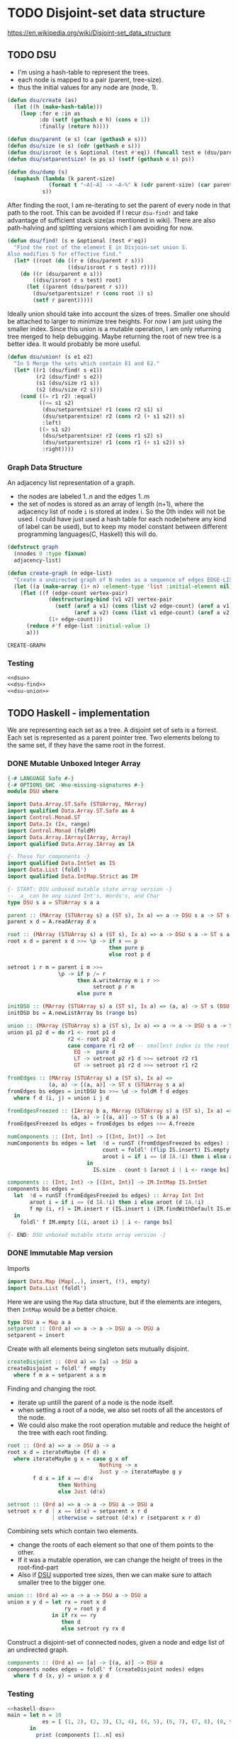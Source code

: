 * TODO Disjoint-set data structure
https://en.wikipedia.org/wiki/Disjoint-set_data_structure

** TODO DSU
- I'm using a hash-table to represent the trees.
- each node is mapped to a pair (parent, tree-size).
- thus the initial values for any node are (node, 1).
#+name: dsu
#+begin_src lisp
(defun dsu/create (as)
  (let ((h (make-hash-table)))
    (loop :for e :in as
          :do (setf (gethash e h) (cons e 1))
          :finally (return h))))

(defun dsu/parent (e s) (car (gethash e s)))
(defun dsu/size (e s) (cdr (gethash e s)))
(defun dsu/isroot (e s &optional (test #'eq)) (funcall test e (dsu/parent e s)))
(defun dsu/setparentsize! (e ps s) (setf (gethash e s) ps))

(defun dsu/dump (s)
  (maphash (lambda (k parent-size)
             (format t "~A[~A] -> ~A~%" k (cdr parent-size) (car parent-size)))
           s))
#+end_src

After finding the root, I am re-iterating to set the parent of every node in that path to the root. This can be avoided if I recur ~dsu-find!~ and take advantage of sufficient stack size(as mentioned in wiki). There are also path-halving and splitting versions which I am avoiding for now.
#+name: dsu-find
#+begin_src lisp
(defun dsu/find! (s e &optional (test #'eq))
  "Find the root of the element E in Disjoin-set union S.
Also modifies S for effective find."
  (let* ((root (do ((r e (dsu/parent r s)))
                   ((dsu/isroot r s test) r))))
    (do ((r (dsu/parent e s)))
        ((dsu/isroot r s test) root)
      (let ((parent (dsu/parent r s)))
        (dsu/setparentsize! r (cons root 1) s)
        (setf r parent)))))
#+end_src

Ideally union should take into account the sizes of trees. Smaller one should be attached to larger to minimize tree heights. For now I am just using the smaller index. Since this union is a mutable operation, I am only returning tree merged to help debugging. Maybe returning the root of new tree is a better idea. It would probably be more useful.
#+name: dsu-union
#+begin_src lisp
(defun dsu/union! (s e1 e2)
  "In S Merge the sets which contain E1 and E2."
  (let* ((r1 (dsu/find! s e1))
         (r2 (dsu/find! s e2))
         (s1 (dsu/size r1 s))
         (s2 (dsu/size r2 s)))
    (cond ((= r1 r2) :equal)
          ((<= s1 s2)
           (dsu/setparentsize! r1 (cons r2 s1) s)
           (dsu/setparentsize! r2 (cons r2 (+ s1 s2)) s)
           :left)
          ((> s1 s2)
           (dsu/setparentsize! r2 (cons r1 s2) s)
           (dsu/setparentsize! r1 (cons r1 (+ s1 s2)) s)
           :right))))
#+end_src

*** Graph Data Structure
An adjacency list representation of a graph.
- the nodes are labeled 1..n and the edges 1..m
- the set of nodes is stored as an array of length (n+1), where the adjacency list of node ~i~ is stored at index i. So the 0th index will not be used. I could have just used a hash table for each node(where any kind of label can be used), but to keep my model constant between different programming languages(C, Haskell) this will do.
#+name: graph
#+begin_src lisp
(defstruct graph
  (nnodes 0 :type fixnum)
  adjacency-list)

(defun create-graph (n edge-list)
  "Create a undirected graph of N nodes as a sequence of edges EDGE-LIST"
  (let ((a (make-array (1+ n) :element-type 'list :initial-element nil)))
    (flet ((f (edge-count vertex-pair)
             (destructuring-bind (v1 v2) vertex-pair
               (setf (aref a v1) (cons (list v2 edge-count) (aref a v1))
                     (aref a v2) (cons (list v1 edge-count) (aref a v2))))
             (1+ edge-count)))
      (reduce #'f edge-list :initial-value 1)
      a)))
#+end_src

#+RESULTS: graph
: CREATE-GRAPH

*** Testing
#+name: test-connectivity
#+begin_src lisp :noweb strip-export :tangle test-dsu.lisp
<<dsu>>
<<dsu-find>>
<<dsu-union>>
#+end_src


** TODO Haskell - implementation
We are representing each set as a tree. A disjoint set of sets is a forrest. Each set is represented as a parent pointer tree. Two elements belong to the same set, if they have the same root in the forrest.
*** DONE Mutable Unboxed Integer Array
#+begin_src haskell
{-# LANGUAGE Safe #-}
{-# OPTIONS_GHC -Wno-missing-signatures #-}
module DSU where

import Data.Array.ST.Safe (STUArray, MArray)
import qualified Data.Array.ST.Safe as A
import Control.Monad.ST
import Data.Ix (Ix, range)
import Control.Monad (foldM)
import Data.Array.IArray(IArray, Array)
import qualified Data.Array.IArray as IA

{- These for components -}
import qualified Data.IntSet as IS
import Data.List (foldl')
import qualified Data.IntMap.Strict as IM

{- START: DSU unboxed mutable state array version -}
-- _a_ can be any sized Int's, Words's, and Char
type DSU s a = STUArray s a a 

parent :: (MArray (STUArray s) a (ST s), Ix a) => a -> DSU s a -> ST s a
parent x d = A.readArray d x

root :: (MArray (STUArray s) a (ST s), Ix a) => a -> DSU s a -> ST s a
root x d = parent x d >>= \p -> if x == p
                                then pure p
                                else root p d

setroot i r m = parent i m >>=
                \p -> if p /= r
                      then A.writeArray m i r >>
                           setroot p r m
                      else pure m

initDSU :: (MArray (STUArray s) a (ST s), Ix a) => (a, a) -> ST s (DSU s a)
initDSU bs = A.newListArray bs (range bs)

union :: (MArray (STUArray s) a (ST s), Ix a) => a -> a -> DSU s a -> ST s (DSU s a)
union p1 p2 d = do r1 <- root p1 d
                   r2 <- root p2 d
                   case compare r1 r2 of -- smallest index is the root
                     EQ ->  pure d
                     LT -> setroot p2 r1 d >>= setroot r2 r1
                     GT -> setroot p1 r2 d >>= setroot r1 r2

fromEdges :: (MArray (STUArray s) a (ST s), Ix a) =>
             (a, a) -> [(a, a)] -> ST s (STUArray s a a)
fromEdges bs edges = initDSU bs >>= \d -> foldM f d edges
  where f d (i, j) = union i j d

fromEdgesFreezed :: (IArray b a, MArray (STUArray s) a (ST s), Ix a) =>
                    (a, a) -> [(a, a)] -> ST s (b a a)
fromEdgesFreezed bs edges = fromEdges bs edges >>= A.freeze

numComponents :: (Int, Int) -> [(Int, Int)] -> Int
numComponents bs edges = let  !d = runST (fromEdgesFreezed bs edges) :: Array Int Int
                              count = foldl' (flip IS.insert) IS.empty
                              aroot i = if i == (d IA.!i) then i else aroot (d IA.!i)
                         in
                           IS.size . count $ [aroot i | i <- range bs]

components :: (Int, Int) -> [(Int, Int)] -> IM.IntMap IS.IntSet
components bs edges =
  let  !d = runST (fromEdgesFreezed bs edges) :: Array Int Int
       aroot i = if i == (d IA.!i) then i else aroot (d IA.!i)
       f mp (i, r) = IM.insert r (IS.insert i (IM.findWithDefault IS.empty r mp)) mp
  in
    foldl' f IM.empty [(i, aroot i) | i <- range bs]

{- END: DSU unboxed mutable state array version -}

#+end_src

*** DONE Immutable Map version
:PROPERTIES:
:header-args: :noweb-ref haskell-dsu
:END:
Imports
#+begin_src haskell
import Data.Map (Map(..), insert, (!), empty)
import Data.List (foldl')
#+end_src

Here we are using the ~Map~ data structure, but if the elements are integers, then ~IntMap~ would be a better choice.
#+begin_src haskell
type DSU a = Map a a
setparent :: (Ord a) => a -> a -> DSU a -> DSU a
setparent = insert
#+end_src

Create with all elements being singleton sets mutually disjoint.
#+begin_src haskell
createDisjoint :: (Ord a) => [a] -> DSU a
createDisjoint = foldl' f empty
  where f m a = setparent a a m
#+end_src

Finding and changing the root.
- iterate up untill the parent of a node is the node itself.
- when setting a root of a node, we also set roots of all the ancestors of the node.
- We could also make the root operation mutable and reduce the height of the tree with each root finding.
#+begin_src haskell
root :: (Ord a) => a -> DSU a -> a
root x d = iterateMaybe (f d) x
  where iterateMaybe g x = case g x of
                             Nothing -> x
                             Just y -> iterateMaybe g y
        f d x = if x == d!x
                then Nothing
                else Just (d!x)

setroot :: (Ord a) => a -> a -> DSU a -> DSU a
setroot x r d | x == (d!x) = setparent x r d
              | otherwise = setroot (d!x) r (setparent x r d)
#+end_src

Combining sets which contain two elements.
- change the roots of each element so that one of them points to the other.
- If it was a mutable operation, we can change the height of trees in the root-find-part
- Also if _DSU_ supported tree sizes, then we can make sure to attach smaller tree to the bigger one.
#+begin_src haskell
union :: (Ord a) => a -> a -> DSU a -> DSU a
union x y d = let rx = root x d
                  ry = root y d
              in if rx == ry
                 then d
                 else setroot ry rx d
#+end_src

Construct a disjoint-set of connected nodes, given a node and edge list of an undirected graph.
#+begin_src haskell
components :: (Ord a) => [a] -> [(a, a)] -> DSU a
components nodes edges = foldl' f (createDisjoint nodes) edges
  where f d (x, y) = union x y d
#+end_src

*** Testing
#+begin_src haskell :tangle haskell-dsu-test.hs :noweb yes
<<haskell-dsu>>
main = let n = 10
           es = [ (1, 2), (2, 3), (3, 4), (4, 5), (6, 7), (7, 8), (8, 9), (9, 10)]
       in
         print (components [1..n] es)

#+end_src

** TODO C - implementation
